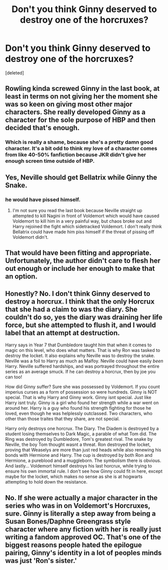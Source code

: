 #+TITLE: Don't you think Ginny deserved to destroy one of the horcruxes?

* Don't you think Ginny deserved to destroy one of the horcruxes?
:PROPERTIES:
:Score: 1
:DateUnix: 1484228860.0
:DateShort: 2017-Jan-12
:FlairText: Discussion
:END:
[deleted]


** Rowling kinda screwed Ginny in the last book, at least in terms on not giving her the moment she was so keen on giving most other major characters. She really developed Ginny as a character for the sole purpose of HBP and then decided that's enough.
:PROPERTIES:
:Author: goodlife23
:Score: 7
:DateUnix: 1484234103.0
:DateShort: 2017-Jan-12
:END:

*** Which is really a shame, because she's a pretty damn good character. It's a bit odd to think my love of a character comes from like 40-50% fanfiction because JKR didn't give her enough screen time outside of HBP.
:PROPERTIES:
:Author: Gigadweeb
:Score: 5
:DateUnix: 1484252281.0
:DateShort: 2017-Jan-12
:END:


** Yes, Neville should get Bellatrix while Ginny the Snake.
:PROPERTIES:
:Author: InquisitorCOC
:Score: 12
:DateUnix: 1484231986.0
:DateShort: 2017-Jan-12
:END:

*** he would have pissed himself.
:PROPERTIES:
:Author: tomintheconer
:Score: 1
:DateUnix: 1484243425.0
:DateShort: 2017-Jan-12
:END:

**** I'm not sure you read the last book because Neville straight up attempted to kill Nagini in front of Voldemort which would have caused Voldemort to kill him in a very painful way, but chaos broke out and Harry rejoined the fight which sidetracked Voldemort. I don't really think Bellatrix could have made him piss himself if the threat of pissing off Voldemort didn't.
:PROPERTIES:
:Author: Frystix
:Score: 7
:DateUnix: 1484255175.0
:DateShort: 2017-Jan-13
:END:


** That would have been fitting and appropriate. Unfortunately, the author didn't care to flesh her out enough or include her enough to make that an option.
:PROPERTIES:
:Score: 3
:DateUnix: 1484263268.0
:DateShort: 2017-Jan-13
:END:


** Honestly? No. I don't think Ginny deserved to destroy a horcrux. I think that the only Horcrux that she had a claim to was the diary. She couldn't do so, yes the diary was draining her life force, but she attempted to flush it, and I would label that an attempt at destruction.

Harry says in Year 7 that Dumbledore taught him that when it comes to magic on this level, who does what matters. That is why Ron was tasked to destroy the locket. It also explains why Neville was to destroy the snake. Neville was a foil to Harry as much as Malfoy. Neville could have easily /been/ Harry. Neville suffered hardships, and was portrayed throughout the entire series as an average smuck. If he can destroy a horcrux, then by joe you can too!

How did Ginny suffer? Sure she was possessed by Voldemort. If you count imperius curses as a form of possession so were hundreds. Ginny is NOT special. That is why Harry and Ginny work. Ginny isnt special. Just like Harry isnt truly. Ginny is a girl who found her strength while a war went on around her. Harry is a guy who found his strength fighting for those he loved, even though he was helplessly outclassed. Two characters, who other than those traites that they share, are not special.

Harry only destroys one horcrux. The Diary. The Diadem is destroyed by a student losing themselves to Dark Magic, a parable of what Tom did. The Ring was destroyed by Dumbledore, Tom's greatest rival. The snake by Neville, the boy Tom thought wasnt a threat. Ron destroyed the locket, proving that Weaselys are more than just red heads while also renewing his bonds with Hermione and Harry. The cup is destroyed by both Ron and Hermione, a pureblood and a muggleborn. The symbolism there is obvious. And lastly... Voldemort himself destroys his last horcrux, while trying to ensure his own immortal rule. I don't see how Ginny could fit in here, except maybe for the locket, which makes no sense as she is at hogwarts attempting to hold down the resistance.
:PROPERTIES:
:Author: Zerokun11
:Score: 5
:DateUnix: 1484254016.0
:DateShort: 2017-Jan-13
:END:


** No. If she were actually a major character in the series who was in on Voldemort's Horcruxes, sure. Ginny is literally a step away from being a Susan Bones/Daphne Greengrass style character where any fiction with her is really just writing a fandom approved OC. That's one of the biggest reasons people hated the epilogue pairing, Ginny's identity in a lot of peoples minds was just 'Ron's sister.'
:PROPERTIES:
:Author: Frystix
:Score: 2
:DateUnix: 1484254871.0
:DateShort: 2017-Jan-13
:END:
